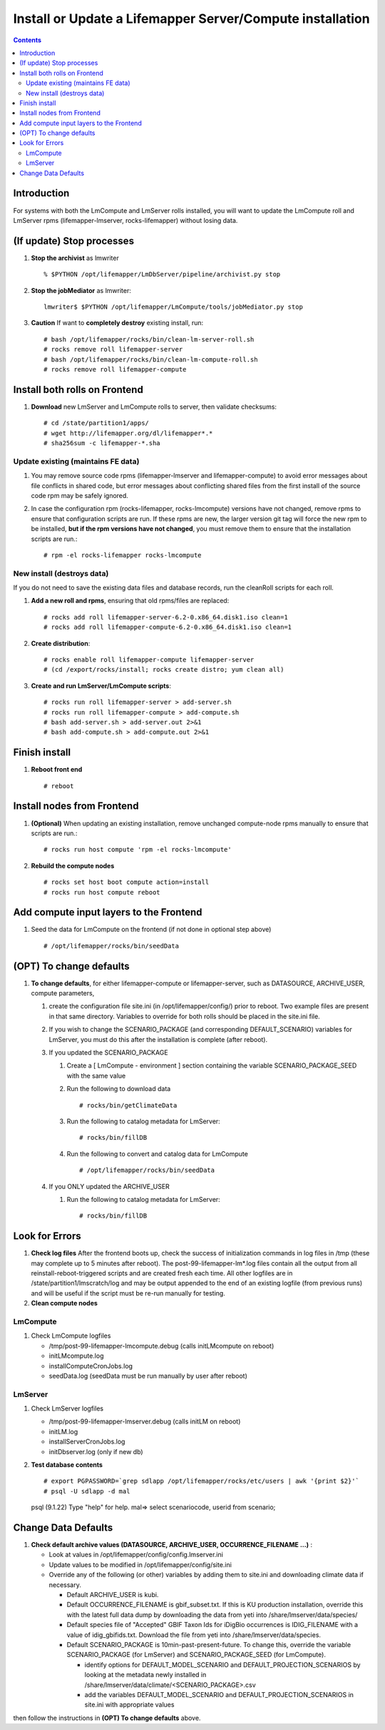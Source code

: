 
.. highlight:: rest

Install or Update a Lifemapper Server/Compute installation
==========================================================
.. contents::  

.. _Setup Development Environment : docs/developer/developEnv.rst

Introduction
------------
For systems with both the LmCompute and LmServer rolls installed, you will want 
to update the LmCompute roll and LmServer rpms (lifemapper-lmserver, rocks-lifemapper) 
without losing data.

(If update) Stop processes
--------------------------

#. **Stop the archivist** as lmwriter ::    

     % $PYTHON /opt/lifemapper/LmDbServer/pipeline/archivist.py stop

#. **Stop the jobMediator** as lmwriter::

     lmwriter$ $PYTHON /opt/lifemapper/LmCompute/tools/jobMediator.py stop

#. **Caution** If want to **completely destroy** existing install, run::

   # bash /opt/lifemapper/rocks/bin/clean-lm-server-roll.sh
   # rocks remove roll lifemapper-server
   # bash /opt/lifemapper/rocks/bin/clean-lm-compute-roll.sh
   # rocks remove roll lifemapper-compute

Install both rolls on Frontend
------------------------------

#. **Download** new LmServer and LmCompute rolls to server, then validate 
   checksums::

   # cd /state/partition1/apps/
   # wget http://lifemapper.org/dl/lifemapper*.*
   # sha256sum -c lifemapper-*.sha
   

Update existing (maintains FE data)
~~~~~~~~~~~~~~~~~~~~~~~~~~~~~~~~~~~

#. You may remove source code rpms (lifemapper-lmserver and 
   lifemapper-compute) to avoid error messages about file conflicts in 
   shared code, but error messages about conflicting shared files from the 
   first install of the source code rpm may be safely ignored. 
#. In case the configuration rpm (rocks-lifemapper, rocks-lmcompute) versions 
   have not changed, remove rpms to ensure that configuration scripts are run.  
   If these rpms  are new, the larger version git tag will force the new 
   rpm to be installed, **but if the rpm versions have not changed**, you 
   must remove them to ensure that the installation scripts are run.::
      
   # rpm -el rocks-lifemapper rocks-lmcompute

New install (destroys data)
~~~~~~~~~~~~~~~~~~~~~~~~~~~

If you do not need to save the existing data files and database records, 
run the cleanRoll scripts for each roll. 
   
#. **Add a new roll and rpms**, ensuring that old rpms/files are replaced::

   # rocks add roll lifemapper-server-6.2-0.x86_64.disk1.iso clean=1
   # rocks add roll lifemapper-compute-6.2-0.x86_64.disk1.iso clean=1
   
#. **Create distribution**::

   # rocks enable roll lifemapper-compute lifemapper-server
   # (cd /export/rocks/install; rocks create distro; yum clean all)

#. **Create and run LmServer/LmCompute scripts**::

    # rocks run roll lifemapper-server > add-server.sh
    # rocks run roll lifemapper-compute > add-compute.sh
    # bash add-server.sh > add-server.out 2>&1
    # bash add-compute.sh > add-compute.out 2>&1
    
Finish install
--------------

#. **Reboot front end** ::  

   # reboot
   
Install nodes from Frontend
---------------------------

#. **(Optional)** When updating an existing installation, remove unchanged 
   compute-node rpms manually to ensure that scripts are run.::  

      # rocks run host compute 'rpm -el rocks-lmcompute'
    
#. **Rebuild the compute nodes** ::  

   # rocks set host boot compute action=install
   # rocks run host compute reboot 

Add compute input layers to the Frontend
----------------------------------------

#. Seed the data for LmCompute on the frontend (if not done in optional step
   above) ::

   # /opt/lifemapper/rocks/bin/seedData

(OPT) To change defaults
------------------------

#. **To change defaults**, for either lifemapper-compute or lifemapper-server,
   such as DATASOURCE, ARCHIVE_USER, compute parameters,

   #. create the configuration file site.ini (in /opt/lifemapper/config/) 
      prior to reboot.  Two example files are present in that same directory.
      Variables to override for both rolls should be placed in the site.ini file.
      
   #. If you wish to change the SCENARIO_PACKAGE (and corresponding 
      DEFAULT_SCENARIO) variables for LmServer, you must do this after the 
      installation is complete (after reboot).

   #. If you updated the SCENARIO_PACKAGE 
   
      1. Create a [ LmCompute - environment ] section containing  
         the variable SCENARIO_PACKAGE_SEED with the same value

      2. Run the following to download data ::
   
         # rocks/bin/getClimateData

      3. Run the following to catalog metadata for LmServer::
   
         # rocks/bin/fillDB

      4. Run the following to convert and catalog data for LmCompute ::

         # /opt/lifemapper/rocks/bin/seedData

   #. If you ONLY updated the ARCHIVE_USER
   
      #. Run the following to catalog metadata for LmServer::
   
         # rocks/bin/fillDB
         
   
Look for Errors
---------------
   
#. **Check log files** After the frontend boots up, check the success of 
   initialization commands in log files in /tmp (these may complete up to 5
   minutes after reboot).  The post-99-lifemapper-lm*.log files contain all
   the output from all reinstall-reboot-triggered scripts and are created fresh 
   each time.  All other logfiles are in /state/partition1/lmscratch/log 
   and may be output appended to the end of an existing logfile (from previous 
   runs) and will be useful if the script must be re-run manually for testing.
#. **Clean compute nodes**  
   
LmCompute
~~~~~~~~~

#. Check LmCompute logfiles

   * /tmp/post-99-lifemapper-lmcompute.debug  (calls initLMcompute on reboot) 
   * initLMcompute.log 
   * installComputeCronJobs.log
   * seedData.log (seedData must be run manually by user after reboot)

LmServer
~~~~~~~~

#. Check LmServer logfiles

   * /tmp/post-99-lifemapper-lmserver.debug (calls initLM on reboot) 
   * initLM.log
   * installServerCronJobs.log
   * initDbserver.log (only if new db)
     
#. **Test database contents** ::  

   # export PGPASSWORD=`grep sdlapp /opt/lifemapper/rocks/etc/users | awk '{print $2}'`
   # psql -U sdlapp -d mal
   psql (9.1.22)
   Type "help" for help.
   mal=> select scenariocode, userid from scenario;

Change Data Defaults
--------------------

#. **Check default archive values (DATASOURCE, ARCHIVE_USER, OCCURRENCE_FILENAME ...)** :  

   * Look at values in /opt/lifemapper/config/config.lmserver.ini
   * Update values to be modified in /opt/lifemapper/config/site.ini
   * Override any of the following (or other) variables by adding them to 
     site.ini and downloading climate data if necessary.
   
     * Default ARCHIVE_USER is kubi.
     * Default OCCURRENCE_FILENAME is gbif_subset.txt.  If this is KU production
       installation, override this with the latest full data dump by downloading 
       the data from yeti into /share/lmserver/data/species/
     * Default species file of "Accepted" GBIF Taxon Ids for iDigBio occurrences
       is IDIG_FILENAME with a value of idig_gbifids.txt.  Download the file 
       from yeti into /share/lmserver/data/species.
     * Default SCENARIO_PACKAGE is 10min-past-present-future.  To change this, 
       override the variable SCENARIO_PACKAGE (for LmServer) and 
       SCENARIO_PACKAGE_SEED (for LmCompute).
     
       * identify options for DEFAULT_MODEL_SCENARIO and 
         DEFAULT_PROJECTION_SCENARIOS by looking at the metadata newly installed  
         in /share/lmserver/data/climate/<SCENARIO_PACKAGE>.csv
       * add the variables DEFAULT_MODEL_SCENARIO and 
         DEFAULT_PROJECTION_SCENARIOS in site.ini with appropriate values
         
then follow the instructions in **(OPT) To change defaults** above.
   

